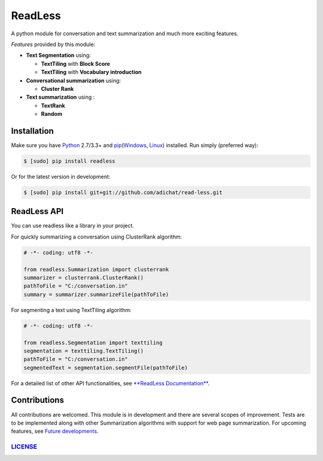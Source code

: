 ReadLess 
==========

A python module for conversation and text summarization and much more
exciting features.

*Features* provided by this module:

-  **Text Segmentation** using:

   -  **TextTiling** with **Block Score**
   -  **TextTiling** with **Vocabulary introduction**
-  **Conversational summarization** using:

   -  **Cluster Rank**
-  **Text summarization** using :

   -  **TextRank**
   -  **Random**

Installation
------------

Make sure you have `Python`_ 2.7/3.3+ and `pip`_\ (`Windows`_, `Linux`_)
installed. Run simply (preferred way):

.. code:: sh

    $ [sudo] pip install readless

Or for the latest version in development:

.. code:: sh

    $ [sudo] pip install git+git://github.com/adichat/read-less.git

ReadLess API
------------

You can use readless like a library in your project.

For quickly summarizing a conversation using ClusterRank algorithm:

.. code:: python

    # -*- coding: utf8 -*-

    from readless.Summarization import clusterrank
    summarizer = clusterrank.ClusterRank()
    pathToFile = "C:/conversation.in"
    summary = summarizer.summarizeFile(pathToFile)

For segmenting a text using TextTiling algorithm:

.. code:: python

    # -*- coding: utf8 -*-

    from readless.Segmentation import texttiling
    segmentation = texttiling.TextTiling()
    pathToFile = "C:/conversation.in"
    segmentedText = segmentation.segmentFile(pathToFile)

For a detailed list of other API functionalities, see `**ReadLess
Documentation**`_.

Contributions
-------------

All contributions are welcomed. This module is in development and there
are several scopes of improvement. Tests are to be implemented along
with other Summarization algorithms with support for web page
summarization. For upcoming features, see `Future developments`_.

`LICENSE`_
~~~~~~~~~~~~

.. _Python: http://www.python.org/
.. _pip: https://crate.io/packages/pip/
.. _Windows: http://docs.python-guide.org/en/latest/starting/install/win/
.. _Linux: http://docs.python-guide.org/en/latest/starting/install/linux/
.. _**ReadLess Documentation**: 
.. _Future developments: 
.. _LICENSE: https://github.com/AdiChat/Read-Less/blob/master/LICENSE